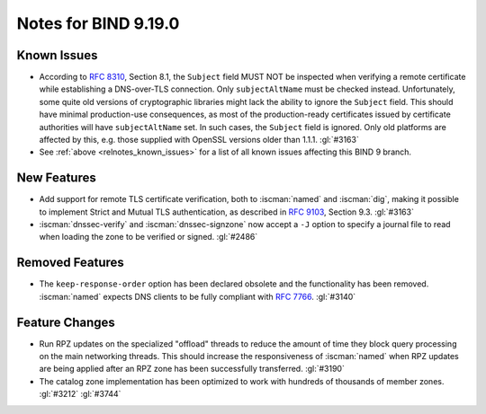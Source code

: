 .. Copyright (C) Internet Systems Consortium, Inc. ("ISC")
..
.. SPDX-License-Identifier: MPL-2.0
..
.. This Source Code Form is subject to the terms of the Mozilla Public
.. License, v. 2.0.  If a copy of the MPL was not distributed with this
.. file, you can obtain one at https://mozilla.org/MPL/2.0/.
..
.. See the COPYRIGHT file distributed with this work for additional
.. information regarding copyright ownership.

Notes for BIND 9.19.0
---------------------

Known Issues
~~~~~~~~~~~~

- According to :rfc:`8310`, Section 8.1, the ``Subject`` field MUST NOT
  be inspected when verifying a remote certificate while establishing a
  DNS-over-TLS connection. Only ``subjectAltName`` must be checked
  instead. Unfortunately, some quite old versions of cryptographic
  libraries might lack the ability to ignore the ``Subject`` field. This
  should have minimal production-use consequences, as most of the
  production-ready certificates issued by certificate authorities will
  have ``subjectAltName`` set. In such cases, the ``Subject`` field is
  ignored. Only old platforms are affected by this, e.g. those supplied
  with OpenSSL versions older than 1.1.1. :gl:`#3163`

- See :ref:`above <relnotes_known_issues>` for a list of all known
  issues affecting this BIND 9 branch.

New Features
~~~~~~~~~~~~

- Add support for remote TLS certificate verification, both to
  :iscman:`named` and :iscman:`dig`, making it possible to implement
  Strict and Mutual TLS authentication, as described in :rfc:`9103`,
  Section 9.3. :gl:`#3163`

- :iscman:`dnssec-verify` and :iscman:`dnssec-signzone` now accept a
  ``-J`` option to specify a journal file to read when loading the zone
  to be verified or signed. :gl:`#2486`

Removed Features
~~~~~~~~~~~~~~~~

- The ``keep-response-order`` option has been declared obsolete and the
  functionality has been removed. :iscman:`named` expects DNS clients to
  be fully compliant with :rfc:`7766`. :gl:`#3140`

Feature Changes
~~~~~~~~~~~~~~~

- Run RPZ updates on the specialized "offload" threads to reduce the
  amount of time they block query processing on the main networking
  threads. This should increase the responsiveness of :iscman:`named`
  when RPZ updates are being applied after an RPZ zone has been
  successfully transferred. :gl:`#3190`

- The catalog zone implementation has been optimized to work with
  hundreds of thousands of member zones. :gl:`#3212` :gl:`#3744`
